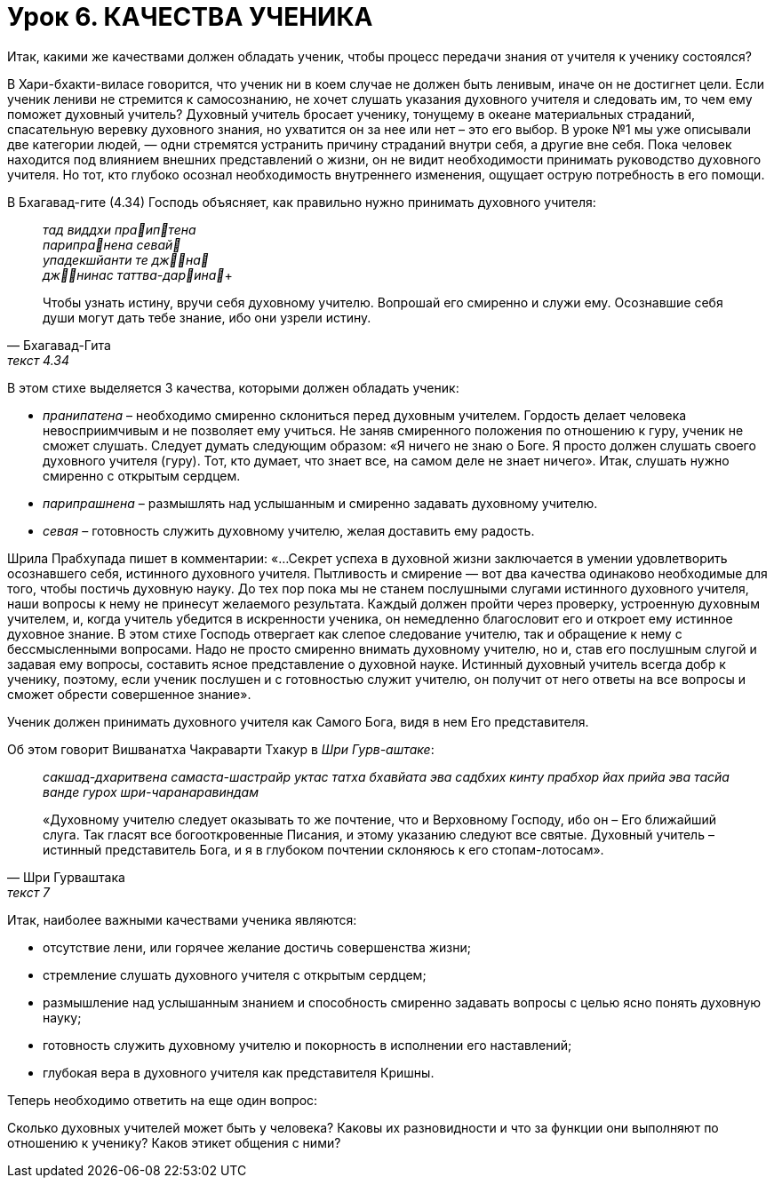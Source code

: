 # Урок 6. КАЧЕСТВА УЧЕНИКА

[.lead]
Итак, какими же качествами должен обладать ученик, чтобы процесс передачи знания от учителя к ученику состоялся?

В Хари-бхакти-виласе говорится, что ученик ни в коем случае не должен быть ленивым, иначе он не достигнет цели. Если ученик лениви не стремится к самосознанию, не хочет слушать указания духовного учителя и следовать им, то чем ему поможет духовный учитель? Духовный учитель бросает ученику, тонущему в океане материальных страданий, спасательную веревку духовного знания, но ухватится он за нее или нет – это его выбор. В уроке №1 мы уже описывали две категории людей, — одни стремятся устранить причину страданий внутри себя, а другие вне себя. Пока человек находится под влиянием внешних представлений о жизни, он не видит необходимости принимать руководство духовного учителя. Но тот, кто глубоко осознал необходимость внутреннего изменения, ощущает острую потребность в его помощи. 

В Бхагавад-гите (4.34) Господь объясняет, как правильно нужно принимать духовного учителя:

[quote, Бхагавад-Гита, текст 4.34]
--
_тад виддхи праиптена_ +
_парипранена севай_ +
_упадекшйанти те джна_ +
_джнинас таттва-дарина_+

Чтобы узнать истину, вручи себя духовному учителю. Вопрошай его смиренно и служи ему. Осознавшие себя души могут дать тебе знание, ибо они узрели истину.
-- 

В этом стихе выделяется 3 качества, которыми должен обладать ученик:

- _пранипатена_ – необходимо смиренно склониться перед духовным учителем. Гордость делает человека невосприимчивым и не позволяет ему учиться. Не заняв смиренного положения по отношению к гуру, ученик не сможет слушать. Следует думать следующим образом: «Я ничего не знаю о Боге. Я просто должен слушать своего духовного учителя (гуру). Тот, кто думает, что знает все, на самом деле не знает ничего». Итак, слушать нужно смиренно с открытым сердцем.
- _парипрашнена_ – размышлять над услышанным и смиренно задавать духовному учителю.
- _севая_ – готовность служить духовному учителю, желая доставить ему радость.

Шрила Прабхупада пишет в комментарии: «…Секрет успеха в духовной жизни заключается в умении удовлетворить осознавшего себя, истинного духовного учителя. Пытливость и смирение — вот два качества одинаково необходимые для того, чтобы постичь духовную науку. До тех пор пока мы не станем послушными слугами истинного духовного учителя, наши вопросы к нему не принесут желаемого результата. Каждый должен пройти через проверку, устроенную духовным учителем, и, когда учитель убедится в искренности ученика, он немедленно благословит его и откроет ему истинное духовное знание. В этом стихе Господь отвергает как слепое следование учителю, так и обращение к нему с бессмысленными вопросами. Надо не просто смиренно внимать духовному учителю, но и, став его послушным слугой и задавая ему вопросы, составить ясное представление о духовной науке. Истинный духовный учитель всегда добр к ученику, поэтому, если ученик послушен и с готовностью служит учителю, он получит от него ответы на все вопросы и сможет обрести совершенное знание».

Ученик должен принимать духовного учителя как Самого Бога, видя в нем Его представителя. 

Об этом говорит Вишванатха Чакраварти Тхакур в _Шри Гурв-аштаке_:
[quote, Шри Гурваштака, текст 7]
--
_сакшад-дхаритвена самаста-шастрайр_
_уктас татха бхавйата эва садбхих_
_кинту прабхор йах прийа эва тасйа_
_ванде гурох шри-чаранаравиндам_

«Духовному учителю следует оказывать то же почтение, что и Верховному Господу, ибо он – Его ближайший слуга. Так гласят все богооткровенные Писания, и этому указанию следуют все святые. Духовный учитель – истинный представитель Бога, и я в глубоком почтении склоняюсь к его стопам-лотосам».
--

Итак, наиболее важными качествами ученика являются:

- отсутствие лени, или горячее желание достичь совершенства жизни;
- стремление слушать духовного учителя с открытым сердцем;
- размышление над услышанным знанием и способность смиренно задавать вопросы с целью ясно понять духовную науку;
- готовность служить духовному учителю и покорность в исполнении его наставлений;
- глубокая вера в духовного учителя как представителя Кришны.

Теперь необходимо ответить на еще один вопрос:

[.lead]
Сколько духовных учителей может быть у человека? Каковы их разновидности и что за функции они выполняют по отношению к ученику? Каков этикет общения с ними?